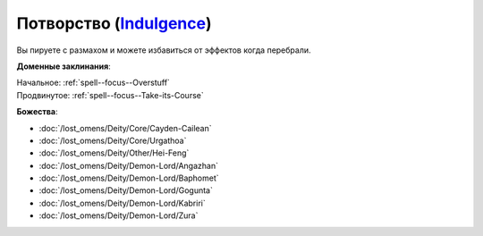 .. title:: Домен потворства (Indulgence Domain)

.. rst-class:: domain
.. _Domain--Indulgence:

Потворство (`Indulgence <https://2e.aonprd.com/Deities.aspx?ID=4>`_)
=============================================================================================================

Вы пируете с размахом и можете избавиться от эффектов когда перебрали.

**Доменные заклинания**:

| Начальное: :ref:`spell--focus--Overstuff`
| Продвинутое: :ref:`spell--focus--Take-its-Course`


**Божества**:

* :doc:`/lost_omens/Deity/Core/Cayden-Cailean`
* :doc:`/lost_omens/Deity/Core/Urgathoa`
* :doc:`/lost_omens/Deity/Other/Hei-Feng`
* :doc:`/lost_omens/Deity/Demon-Lord/Angazhan`
* :doc:`/lost_omens/Deity/Demon-Lord/Baphomet`
* :doc:`/lost_omens/Deity/Demon-Lord/Gogunta`
* :doc:`/lost_omens/Deity/Demon-Lord/Kabriri`
* :doc:`/lost_omens/Deity/Demon-Lord/Zura`

